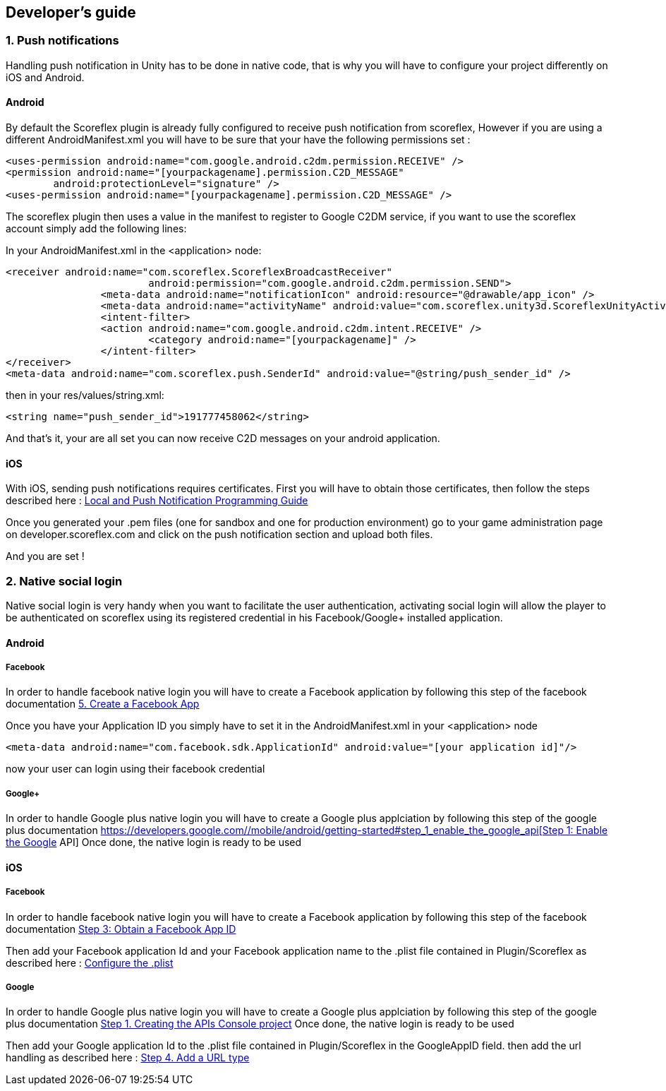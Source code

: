 [[unity-developers-guide]]
[role="chunk-page"]
== Developer's guide


[[unity-developers-guide-handling-push-notifications]]

=== 1. Push notifications

Handling push notification in Unity has to be done in native code, that is why you will have to configure your project differently on iOS and Android.

==== Android
By default the Scoreflex plugin is already fully configured to receive push notification from scoreflex, However if you are using a different AndroidManifest.xml you will have to be sure that your have the following permissions set :

[source,xml]
----
<uses-permission android:name="com.google.android.c2dm.permission.RECEIVE" />
<permission android:name="[yourpackagename].permission.C2D_MESSAGE"
        android:protectionLevel="signature" />
<uses-permission android:name="[yourpackagename].permission.C2D_MESSAGE" />
----

The scoreflex plugin then uses a value in the manifest to register to Google C2DM service, if you want to use the scoreflex account simply add the following lines:

In your AndroidManifest.xml in the <application> node:
[source,xml]
----
<receiver android:name="com.scoreflex.ScoreflexBroadcastReceiver"
			android:permission="com.google.android.c2dm.permission.SEND">
		<meta-data android:name="notificationIcon" android:resource="@drawable/app_icon" />
		<meta-data android:name="activityName" android:value="com.scoreflex.unity3d.ScoreflexUnityActivity" />
		<intent-filter>
		<action android:name="com.google.android.c2dm.intent.RECEIVE" />
			<category android:name="[yourpackagename]" />
		</intent-filter>
</receiver>
<meta-data android:name="com.scoreflex.push.SenderId" android:value="@string/push_sender_id" />
----

then in your res/values/string.xml:
[source,xml]
----
<string name="push_sender_id">191777458062</string>
----

And that's it, your are all set you can now receive C2D messages on your android application.

==== iOS

With iOS, sending push notifications requires certificates. First you
will have to obtain those certificates, then follow the steps described
here :
https://developer.apple.com/library/ios/documentation/NetworkingInternet/Conceptual/RemoteNotificationsPG/Chapters/ProvisioningDevelopment.html#//apple_ref/doc/uid/TP40008194-CH104-SW2[Local
and Push Notification Programming Guide]

Once you generated your .pem files (one for sandbox and one for
production environment) go to your game administration page on
developer.scoreflex.com and click on the push notification section and
upload both files.

And you are set !

=== 2. Native social login
Native social login is very handy when you want to facilitate the user authentication, activating social login will allow the player to be authenticated on scoreflex using its registered credential in his Facebook/Google+ installed application.

==== Android

===== Facebook
In order to handle facebook native login you will have to create a Facebook application by following this step of the facebook documentation
https://developers.facebook.com/docs/android/getting-started/#create-app[5. Create a Facebook App]

Once you have your Application ID you simply have to set it in the AndroidManifest.xml in your <application> node
[source,xml]
----
<meta-data android:name="com.facebook.sdk.ApplicationId" android:value="[your application id]"/>
----
now your user can login using their facebook credential

===== Google+

In order to handle Google plus native login you will have to create a Google plus applciation by following this step of the google plus documentation
https://developers.google.com/+/mobile/android/getting-started#step_1_enable_the_google_api[Step 1: Enable the Google+ API]
Once done, the native login is ready to be used

==== iOS

===== Facebook
In order to handle facebook native login you will have to create a Facebook application by following this step of the facebook documentation
https://developers.facebook.com/docs/ios/getting-started/#appid[Step 3: Obtain a Facebook App ID]

Then add your Facebook application Id and your Facebook application name to the .plist file contained in Plugin/Scoreflex as described here :
https://developers.facebook.com/docs/ios/getting-started/#configure[Configure the .plist]

===== Google
In order to handle Google plus native login you will have to create a Google plus applciation by following this step of the google plus documentation
https://developers.google.com/+/mobile/ios/getting-started#step_1_creating_the_apis_console_project[Step 1. Creating the APIs Console project]
Once done, the native login is ready to be used

Then add your Google application Id to the .plist file contained in Plugin/Scoreflex in the GoogleAppID field.
then add the url handling as described here :
https://developers.google.com/+/mobile/ios/getting-started#step_4_add_a_url_type[Step 4. Add a URL type]


